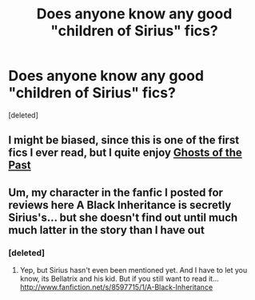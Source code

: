 #+TITLE: Does anyone know any good "children of Sirius" fics?

* Does anyone know any good "children of Sirius" fics?
:PROPERTIES:
:Score: 4
:DateUnix: 1344655015.0
:DateShort: 2012-Aug-11
:END:
[deleted]


** I might be biased, since this is one of the first fics I ever read, but I quite enjoy [[http://www.fanfiction.net/s/1858548/2/Part-V-The-Ghosts-of-the-Past][Ghosts of the Past]]
:PROPERTIES:
:Author: astutia
:Score: 2
:DateUnix: 1349754695.0
:DateShort: 2012-Oct-09
:END:


** Um, my character in the fanfic I posted for reviews here A Black Inheritance is secretly Sirius's... but she doesn't find out until much much latter in the story than I have out
:PROPERTIES:
:Score: 2
:DateUnix: 1350688436.0
:DateShort: 2012-Oct-20
:END:

*** [deleted]
:PROPERTIES:
:Score: 2
:DateUnix: 1350691519.0
:DateShort: 2012-Oct-20
:END:

**** Yep, but Sirius hasn't even been mentioned yet. And I have to let you know, its Bellatrix and his kid. But if you still want to read it... [[http://www.fanfiction.net/s/8597715/1/A-Black-Inheritance]]
:PROPERTIES:
:Score: 2
:DateUnix: 1350703531.0
:DateShort: 2012-Oct-20
:END:
